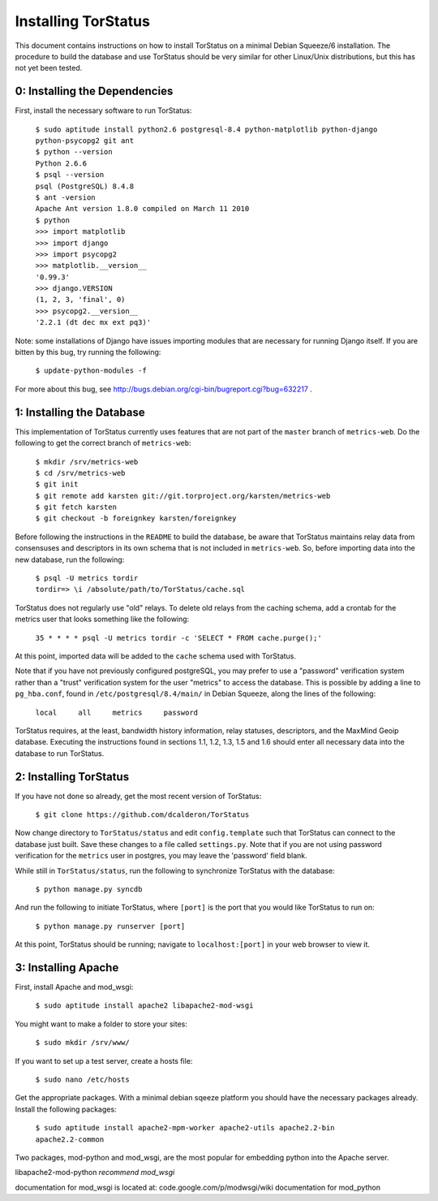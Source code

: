 Installing TorStatus
====================
This document contains instructions on how to install TorStatus on a
minimal Debian Squeeze/6 installation. The procedure to build the
database and use TorStatus should be very similar for other Linux/Unix
distributions, but this has not yet been tested.

0: Installing the Dependencies
------------------------------
First, install the necessary software to run TorStatus:

    | ``$ sudo aptitude install python2.6 postgresql-8.4 python-matplotlib python-django python-psycopg2 git ant``
    | ``$ python --version``
    | ``Python 2.6.6``
    | ``$ psql --version``
    | ``psql (PostgreSQL) 8.4.8``
    | ``$ ant -version``
    | ``Apache Ant version 1.8.0 compiled on March 11 2010``
    | ``$ python``
    | ``>>> import matplotlib``
    | ``>>> import django``
    | ``>>> import psycopg2``
    | ``>>> matplotlib.__version__``
    | ``'0.99.3'``
    | ``>>> django.VERSION``
    | ``(1, 2, 3, 'final', 0)``
    | ``>>> psycopg2.__version__``
    | ``'2.2.1 (dt dec mx ext pq3)'``

Note: some installations of Django have issues importing modules that
are necessary for running Django itself. If you are bitten by this bug,
try running the following:

    | ``$ update-python-modules -f``

For more about this bug, see http://bugs.debian.org/cgi-bin/bugreport.cgi?bug=632217 .

1: Installing the Database
--------------------------
This implementation of TorStatus currently uses features that are not
part of the ``master`` branch of ``metrics-web``. Do the following to
get the correct branch of ``metrics-web``:

    | ``$ mkdir /srv/metrics-web``
    | ``$ cd /srv/metrics-web``
    | ``$ git init``
    | ``$ git remote add karsten git://git.torproject.org/karsten/metrics-web``
    | ``$ git fetch karsten``
    | ``$ git checkout -b foreignkey karsten/foreignkey``

Before following the instructions in the ``README`` to build the
database, be aware that TorStatus maintains relay data from consensuses
and descriptors in its own schema that is not included in
``metrics-web``. So, before importing data into the new database, run
the following:

    | ``$ psql -U metrics tordir``
    | ``tordir=> \i /absolute/path/to/TorStatus/cache.sql``

TorStatus does not regularly use "old" relays. To delete old relays
from the caching schema, add a crontab for the metrics user that looks
something like the following:

    | ``35 * * * * psql -U metrics tordir -c 'SELECT * FROM cache.purge();'``

At this point, imported data will be added to the ``cache`` schema used
with TorStatus.

Note that if you have not previously configured postgreSQL, you may
prefer to use a "password" verification system rather than a "trust"
verification system for the user "metrics" to access the database.
This is possible by adding a line to ``pg_hba.conf``, found in
``/etc/postgresql/8.4/main/`` in Debian Squeeze, along the lines of
the following:

    | ``local     all     metrics     password``

TorStatus requires, at the least, bandwidth history information,
relay statuses, descriptors, and the MaxMind Geoip database. Executing
the instructions found in sections 1.1, 1.2, 1.3, 1.5 and 1.6 should
enter all necessary data into the database to run TorStatus.

2: Installing TorStatus
-----------------------
If you have not done so already, get the most recent version of
TorStatus:

    | ``$ git clone https://github.com/dcalderon/TorStatus``

Now change directory to ``TorStatus/status`` and edit
``config.template`` such that TorStatus can connect to the database
just built. Save these changes to a file called ``settings.py``. Note
that if you are not using password verification for the ``metrics``
user in postgres, you may leave the 'password' field blank.

While still in ``TorStatus/status``, run the following to synchronize
TorStatus with the database:

    | ``$ python manage.py syncdb``

And run the following to initiate TorStatus, where ``[port]`` is the
port that you would like TorStatus to run on:

    | ``$ python manage.py runserver [port]``

At this point, TorStatus should be running; navigate to
``localhost:[port]`` in your web browser to view it.

3: Installing Apache
--------------------
.. Incomplete

First, install Apache and mod_wsgi:

    | ``$ sudo aptitude install apache2 libapache2-mod-wsgi``

You might want to make a folder to store your sites:

    | ``$ sudo mkdir /srv/www/``

If you want to set up a test server, create a hosts file:

    | ``$ sudo nano /etc/hosts``

Get the appropriate packages. With a minimal debian sqeeze platform
you should have the necessary packages already. Install the following
packages:

    | ``$ sudo aptitude install apache2-mpm-worker apache2-utils apache2.2-bin apache2.2-common``

Two packages, mod-python and mod_wsgi, are the most popular for
embedding python into the Apache server.

libapache2-mod-python
*recommend mod_wsgi*

documentation for mod_wsgi is located at: code.google.com/p/modwsgi/wiki
documentation for mod_python
